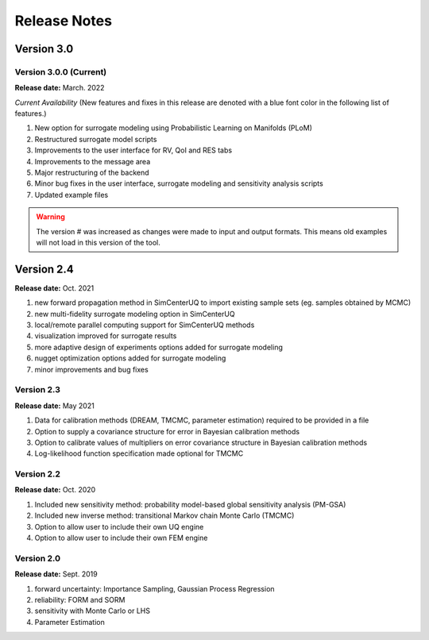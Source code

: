 .. _lbl-release_quoFEM:
.. role:: blue

*************
Release Notes
*************

Version 3.0
===========

Version 3.0.0 (Current)
-----------------------

**Release date:** March. 2022

*Current Availability* (New features and fixes in this release are denoted with a blue font color in the following list of features.)

#. New option for surrogate modeling using Probabilistic Learning on Manifolds (PLoM)
#. Restructured surrogate model scripts
#. Improvements to the user interface for RV, QoI and RES tabs
#. Improvements to the message area
#. Major restructuring of the backend
#. Minor bug fixes in the user interface, surrogate modeling and sensitivity analysis scripts
#. Updated example files

.. warning::

   The version # was increased as changes were made to input and output formats. This means old examples will not load in this version of the tool.
   
Version 2.4
===========

**Release date:** Oct. 2021

#. new forward propagation method in SimCenterUQ to import existing sample sets (eg. samples obtained by MCMC)
#. new multi-fidelity surrogate modeling option in SimCenterUQ
#. local/remote parallel computing support for SimCenterUQ methods
#. visualization improved for surrogate results
#. more adaptive design of experiments options added for surrogate modeling
#. nugget optimization options added for surrogate modeling
#. minor improvements and bug fixes



Version 2.3
-----------

**Release date:** May 2021


#. Data for calibration methods (DREAM, TMCMC, parameter estimation) required to be provided in a file
#. Option to supply a covariance structure for error in Bayesian calibration methods
#. Option to calibrate values of multipliers on error covariance structure in Bayesian calibration methods
#. Log-likelihood function specification made optional for TMCMC


Version 2.2
-----------

**Release date:** Oct. 2020

#. Included new sensitivity method: probability model-based global sensitivity analysis (PM-GSA)
#. Included new inverse method: transitional Markov chain Monte Carlo (TMCMC)
#. Option to allow user to include their own UQ engine
#. Option to allow user to include their own FEM engine

Version 2.0
-----------

**Release date:** Sept. 2019

#. forward uncertainty: Importance Sampling, Gaussian Process Regression
#. reliability: FORM and SORM
#. sensitivity with Monte Carlo or LHS
#. Parameter Estimation

